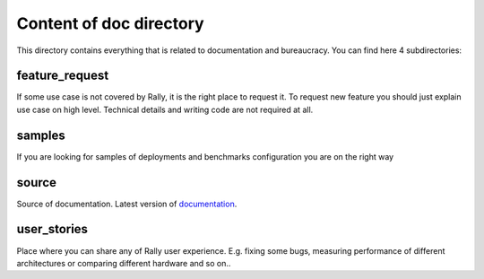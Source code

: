 ========================
Content of doc directory
========================

This directory contains everything that is related to documentation and
bureaucracy. You can find here 4 subdirectories:


feature_request
~~~~~~~~~~~~~~~

If some use case is not covered by Rally, it is the right place to request it.
To request new feature you should just explain use case on high level.
Technical details and writing code are not required at all.


samples
~~~~~~~

If you are looking for samples of deployments and benchmarks configuration
you are on the right way


source
~~~~~~

Source of documentation. Latest version of documentation_.

.. _documentation: http://rally.readthedocs.org/


user_stories
~~~~~~~~~~~~

Place where you can share any of Rally user experience. E.g. fixing some bugs,
measuring performance of different architectures or comparing different
hardware and so on..
